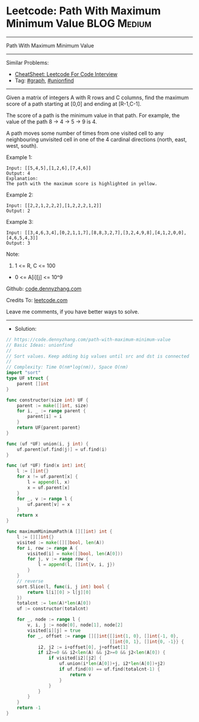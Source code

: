 * Leetcode: Path With Maximum Minimum Value                      :BLOG:Medium:
#+STARTUP: showeverything
#+OPTIONS: toc:nil \n:t ^:nil creator:nil d:nil
:PROPERTIES:
:type:     graph, unionfind
:END:
---------------------------------------------------------------------
Path With Maximum Minimum Value
---------------------------------------------------------------------
#+BEGIN_HTML
<a href="https://github.com/dennyzhang/code.dennyzhang.com/tree/master/problems/path-with-maximum-minimum-value"><img align="right" width="200" height="183" src="https://www.dennyzhang.com/wp-content/uploads/denny/watermark/github.png" /></a>
#+END_HTML
Similar Problems:
- [[https://cheatsheet.dennyzhang.com/cheatsheet-leetcode-A4][CheatSheet: Leetcode For Code Interview]]
- Tag: [[https://code.dennyzhang.com/review-graph][#graph]], [[https://code.dennyzhang.com/review-unionfind][#unionfind]]
---------------------------------------------------------------------
Given a matrix of integers A with R rows and C columns, find the maximum score of a path starting at [0,0] and ending at [R-1,C-1].

The score of a path is the minimum value in that path.  For example, the value of the path 8 ->  4 ->  5 ->  9 is 4.

A path moves some number of times from one visited cell to any neighbouring unvisited cell in one of the 4 cardinal directions (north, east, west, south).
 
Example 1:
[[image-blog:Leetcode: Path With Maximum Minimum Value][https://raw.githubusercontent.com/dennyzhang/code.dennyzhang.com/master/problems/path-with-maximum-minimum-value/my1.jpg]]
#+BEGIN_EXAMPLE
Input: [[5,4,5],[1,2,6],[7,4,6]]
Output: 4
Explanation: 
The path with the maximum score is highlighted in yellow. 
#+END_EXAMPLE

Example 2:
[[image-blog:Leetcode: Path With Maximum Minimum Value][https://raw.githubusercontent.com/dennyzhang/code.dennyzhang.com/master/problems/path-with-maximum-minimum-value/my2.jpg]]
#+BEGIN_EXAMPLE
Input: [[2,2,1,2,2,2],[1,2,2,2,1,2]]
Output: 2
#+END_EXAMPLE

Example 3:
[[image-blog:Leetcode: Path With Maximum Minimum Value][https://raw.githubusercontent.com/dennyzhang/code.dennyzhang.com/master/problems/path-with-maximum-minimum-value/my3.jpg]]
#+BEGIN_EXAMPLE
Input: [[3,4,6,3,4],[0,2,1,1,7],[8,8,3,2,7],[3,2,4,9,8],[4,1,2,0,0],[4,6,5,4,3]]
Output: 3
#+END_EXAMPLE
 
Note:

1. 1 <= R, C <= 100
- 0 <= A[i][j] <= 10^9

Github: [[https://github.com/dennyzhang/code.dennyzhang.com/tree/master/problems/path-with-maximum-minimum-value][code.dennyzhang.com]]

Credits To: [[https://leetcode.com/problems/path-with-maximum-minimum-value/description/][leetcode.com]]

Leave me comments, if you have better ways to solve.
---------------------------------------------------------------------
- Solution:

#+BEGIN_SRC go
// https://code.dennyzhang.com/path-with-maximum-minimum-value
// Basic Ideas: unionfind
//
// Sort values. Keep adding big values until src and dst is connected
//
// Complexity: Time O(nm*log(nm)), Space O(nm)
import "sort"
type UF struct {
    parent []int
}

func constructor(size int) UF {
    parent := make([]int, size)
    for i, _ := range parent {
        parent[i] = i
    }
    return UF{parent:parent}
}

func (uf *UF) union(i, j int) {
    uf.parent[uf.find(j)] = uf.find(i)
}

func (uf *UF) find(x int) int{
    l := []int{}
    for x != uf.parent[x] {
        l = append(l, x)
        x = uf.parent[x]
    }
    for _, v := range l {
        uf.parent[v] = x
    }
    return x
}

func maximumMinimumPath(A [][]int) int {
    l := [][]int{}
    visited := make([][]bool, len(A))
    for i, row := range A {
        visited[i] = make([]bool, len(A[0]))
        for j, v := range row {
            l = append(l, []int{v, i, j})
        }
    }
    // reverse
    sort.Slice(l, func(i, j int) bool {
        return l[i][0] > l[j][0]
    })
    totalcnt := len(A)*len(A[0])
    uf := constructor(totalcnt)

    for _, node := range l {
        v, i, j := node[0], node[1], node[2]
        visited[i][j] = true
        for _, offset := range [][]int{[]int{1, 0}, []int{-1, 0},
                                       []int{0, 1}, []int{0, -1}} {
            i2, j2 := i+offset[0], j+offset[1]
            if i2>=0 && i2<len(A) && j2>=0 && j2<len(A[0]) {
                if visited[i2][j2] {
                    uf.union(i*len(A[0])+j, i2*len(A[0])+j2)
                    if uf.find(0) == uf.find(totalcnt-1) {
                        return v
                    }
                }
            }
        }
    }
    return -1
}
#+END_SRC

#+BEGIN_HTML
<div style="overflow: hidden;">
<div style="float: left; padding: 5px"> <a href="https://www.linkedin.com/in/dennyzhang001"><img src="https://www.dennyzhang.com/wp-content/uploads/sns/linkedin.png" alt="linkedin" /></a></div>
<div style="float: left; padding: 5px"><a href="https://github.com/dennyzhang"><img src="https://www.dennyzhang.com/wp-content/uploads/sns/github.png" alt="github" /></a></div>
<div style="float: left; padding: 5px"><a href="https://www.dennyzhang.com/slack" target="_blank" rel="nofollow"><img src="https://www.dennyzhang.com/wp-content/uploads/sns/slack.png" alt="slack"/></a></div>
</div>
#+END_HTML
